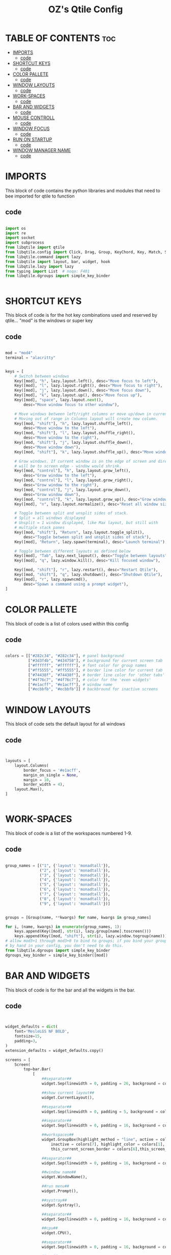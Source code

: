 #+TITLE: OZ's Qtile Config
#+PROPERTY: header-args :tangle config.py

* TABLE OF CONTENTS :toc:
- [[#imports][IMPORTS]]
  - [[#code][code]]
- [[#shortcut-keys][SHORTCUT KEYS]]
  - [[#code-1][code]]
- [[#color-pallete][COLOR PALLETE]]
  - [[#code-2][code]]
- [[#window-layouts][WINDOW LAYOUTS]]
  - [[#code-3][code]]
- [[#work-spaces][WORK-SPACES]]
  - [[#code-4][code]]
- [[#bar-and-widgets][BAR AND WIDGETS]]
  - [[#code-5][code]]
- [[#mouse-controll][MOUSE CONTROLL]]
  - [[#code-6][code]]
- [[#window-focus][WINDOW FOCUS]]
  - [[#code-7][code]]
- [[#run-on-startup][RUN ON STARTUP]]
  - [[#code-8][code]]
- [[#window-manager-name][WINDOW MANAGER NAME]]
  - [[#code-9][code]]

* IMPORTS

This block of code contains the python libraries and modules that need to bee imported for qtile to function

** code

#+begin_src python

import os
import re
import socket
import subprocess
from libqtile import qtile
from libqtile.config import Click, Drag, Group, KeyChord, Key, Match, Screen
from libqtile.command import lazy
from libqtile import layout, bar, widget, hook
from libqtile.lazy import lazy
from typing import List  # noqa: F401
from libqtile.dgroups import simple_key_binder


#+end_src

* SHORTCUT KEYS

This block of code is for the hot key combinations used and reserved by qtile...
"mod" is the windows or super key

** code

#+begin_src python

mod = "mod4"
terminal = "alacritty"


keys = [
    # Switch between windows
    Key([mod], "h", lazy.layout.left(), desc="Move focus to left"),
    Key([mod], "l", lazy.layout.right(), desc="Move focus to right"),
    Key([mod], "j", lazy.layout.down(), desc="Move focus down"),
    Key([mod], "k", lazy.layout.up(), desc="Move focus up"),
    Key([mod], "space", lazy.layout.next(),
        desc="Move window focus to other window"),

    # Move windows between left/right columns or move up/down in current stack.
    # Moving out of range in Columns layout will create new column.
    Key([mod, "shift"], "h", lazy.layout.shuffle_left(),
        desc="Move window to the left"),
    Key([mod, "shift"], "l", lazy.layout.shuffle_right(),
        desc="Move window to the right"),
    Key([mod, "shift"], "j", lazy.layout.shuffle_down(),
        desc="Move window down"),
    Key([mod, "shift"], "k", lazy.layout.shuffle_up(), desc="Move window up"),

    # Grow windows. If current window is on the edge of screen and direction
    # will be to screen edge - window would shrink.
    Key([mod, "control"], "h", lazy.layout.grow_left(),
        desc="Grow window to the left"),
    Key([mod, "control"], "l", lazy.layout.grow_right(),
        desc="Grow window to the right"),
    Key([mod, "control"], "j", lazy.layout.grow_down(),
        desc="Grow window down"),
    Key([mod, "control"], "k", lazy.layout.grow_up(), desc="Grow window up"),
    Key([mod], "n", lazy.layout.normalize(), desc="Reset all window sizes"),

    # Toggle between split and unsplit sides of stack.
    # Split = all windows displayed
    # Unsplit = 1 window displayed, like Max layout, but still with
    # multiple stack panes
    Key([mod, "shift"], "Return", lazy.layout.toggle_split(),
        desc="Toggle between split and unsplit sides of stack"),
    Key([mod], "Return", lazy.spawn(terminal), desc="Launch terminal"),

    # Toggle between different layouts as defined below
    Key([mod], "Tab", lazy.next_layout(), desc="Toggle between layouts"),
    Key([mod], "q", lazy.window.kill(), desc="Kill focused window"),

    Key([mod, "shift"], "r", lazy.restart(), desc="Restart Qtile"),
    Key([mod, "shift"], "q", lazy.shutdown(), desc="Shutdown Qtile"),
    Key([mod], "r", lazy.spawncmd(),
        desc="Spawn a command using a prompt widget"),
]

#+end_src

* COLOR PALLETE

This block of code is a list of colors used within this config

** code

#+begin_src python

colors = [["#282c34", "#282c34"], # panel background
          ["#3d3f4b", "#434758"], # background for current screen tab
          ["#ffffff", "#ffffff"], # font color for group names
          ["#ff5555", "#ff5555"], # border line color for current tab
          ["#74438f", "#74438f"], # border line color for 'other tabs' and color for 'odd widgets'
          ["#4f76c7", "#4f76c7"], # color for the 'even widgets'
          ["#e1acff", "#e1acff"], # window name
          ["#ecbbfb", "#ecbbfb"]] # backbround for inactive screens

#+end_src

* WINDOW LAYOUTS

This block of code sets the default layout for all windows

** code

#+begin_src python


layouts = [
    layout.Columns(
        border_focus = '#e1acff',
        margin_on_single = None,
        margin = 10,
        border_width = 4),
    layout.Max(),
]


#+end_src

* WORK-SPACES

This block of code is a list of the workspaces numbered 1-9.

** code

#+begin_src python

group_names = [("1", {'layout': 'monadtall'}),
               ("2", {'layout': 'monadtall'}),
               ("3", {'layout': 'monadtall'}),
               ("4", {'layout': 'monadtall'}),
               ("5", {'layout': 'monadtall'}),
               ("6", {'layout': 'monadtall'}),
               ("7", {'layout': 'monadtall'}),
               ("8", {'layout': 'monadtall'}),
               ("9", {'layout': 'monadtall'})]


groups = [Group(name, **kwargs) for name, kwargs in group_names]

for i, (name, kwargs) in enumerate(group_names, 1):
    keys.append(Key([mod], str(i), lazy.group[name].toscreen()))        # Switch to another group
    keys.append(Key([mod, "shift"], str(i), lazy.window.togroup(name))) # Send current window to another group
# allow mod3+1 through mod3+0 to bind to groups; if you bind your groups
# by hand in your config, you don't need to do this.
from libqtile.dgroups import simple_key_binder
dgroups_key_binder = simple_key_binder([mod])

#+end_src

#+RESULTS:

* BAR AND WIDGETS

This block of code is for the bar and all the widgets in the bar.

** code

#+begin_src python


widget_defaults = dict(
    font='MesloLGS NF BOLD',
    fontsize=15,
    padding=3,
)
extension_defaults = widget_defaults.copy()

screens = [
    Screen(
        top=bar.Bar(
            [
                ##separator##
                widget.Sep(linewidth = 0, padding = 26, background = colors[0]),

                ##show current layout##
                widget.CurrentLayout(),

                ##separator##
                widget.Sep(linewidth = 0, padding = 5, background = colors[0]),

                ##separator##
                widget.Sep(linewidth = 0, padding = 16, background = colors[0]),

                ##workspaces##
                widget.GroupBox(highlight_method = "line", active = colors[3],
                    inactive = colors[7], highlight_color = colors[1],
                    this_current_screen_border = colors[6],this_screen_border = colors[4]),

                ##separator##
                widget.Sep(linewidth = 0, padding = 16, background = colors[0]),

                ##window name##
                widget.WindowName(),

                ##run menu##
                widget.Prompt(),

                ##systray##
                widget.Systray(),

                ##separator##
                widget.Sep(linewidth = 0, padding = 16, background = colors[0]),

                ##cpu##
                widget.CPU(),

                ##separator##
                widget.Sep(linewidth = 0, padding = 16, background = colors[0]),

                ##ram##
                widget.Memory(),

                ##separator##
                widget.Sep(linewidth = 0, padding = 16, background = colors[0]),

                ##network##
                widget.Net(interface = 'wlp5s0'),

                ##separator##
                widget.Sep(linewidth = 0, padding = 16, background = colors[0]),

                ##clock##
                widget.Clock(format='%Y-%m-%d %a %I:%M %p'),

                ##volume##
                widget.Volume(padding = 5),

                ##log out##
                widget.QuickExit(),

            ],
            24,
            background=colors[0],
            opacity = 0.8,
            margin = 5,
        ),
    ),
]



#+end_src

* MOUSE CONTROLL

This block of code enables you to use the mouse to drag windows arround.

** code

#+begin_src python


# Drag floating layouts.
mouse = [
    Drag([mod], "Button1", lazy.window.set_position_floating(),
         start=lazy.window.get_position()),
    Drag([mod], "Button3", lazy.window.set_size_floating(),
         start=lazy.window.get_size()),
    Click([mod], "Button2", lazy.window.bring_to_front())
]


#+end_src

* WINDOW FOCUS

This block of code handles window focus and also default float windows for some programs

** code

#+begin_src python


dgroups_key_binder = None
dgroups_app_rules = []  # type: List
follow_mouse_focus = True
bring_front_click = False
cursor_warp = False
floating_layout = layout.Floating(float_rules=[
    # Run the utility of `xprop` to see the wm class and name of an X client.
    *layout.Floating.default_float_rules,
    Match(wm_class='confirmreset'),  # gitk
    Match(wm_class='makebranch'),  # gitk
    Match(wm_class='maketag'),  # gitk
    Match(wm_class='ssh-askpass'),  # ssh-askpass
    Match(title='branchdialog'),  # gitk
    Match(title='pinentry'),  # GPG key password entry
])
auto_fullscreen = True
focus_on_window_activation = "smart"
reconfigure_screens = True


#+end_src

* RUN ON STARTUP

This block of code runs a shellscript on first startup,
this launches startup apps

** code

#+begin_src python


auto_minimize = True
@hook.subscribe.startup_once
def start_once():
    home = os.path.expanduser('~')
    subprocess.call([home + '/.config/qtile/autostart.sh'])

#+end_src

* WINDOW MANAGER NAME

This block is for certain java apps

** code

#+begin_src python

# XXX: Gasp! We're lying here. In fact, nobody really uses or cares about this
# string besides java UI toolkits; you can see several discussions on the
# mailing lists, GitHub issues, and other WM documentation that suggest setting
# this string if your java app doesn't work correctly. We may as well just lie
# and say that we're a working one by default.
#
# We choose LG3D to maximize irony: it is a 3D non-reparenting WM written in
# java that happens to be on java's whitelist.
wmname = "LG3D"

#+end_src

#+RESULTS:
: None
